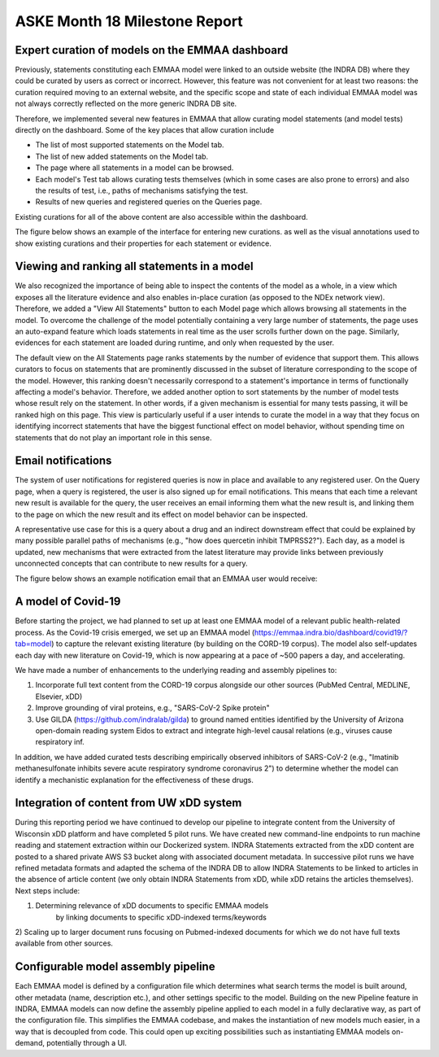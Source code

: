 ASKE Month 18 Milestone Report
==============================

Expert curation of models on the EMMAA dashboard
------------------------------------------------
Previously, statements constituting each EMMAA model were linked to an
outside website (the INDRA DB) where they could be curated by users as
correct or incorrect. However, this feature was not convenient for at least
two reasons: the curation required moving to an external website, and
the specific scope and state of each individual EMMAA model was not always
correctly reflected on the more generic INDRA DB site.

Therefore, we implemented several new features in EMMAA that allow curating
model statements (and model tests) directly on the dashboard. Some of the
key places that allow curation include

- The list of most supported statements on the Model tab.
- The list of new added statements on the Model tab.
- The page where all statements in a model can be browsed.
- Each model's Test tab allows curating tests themselves (which in some cases
  are also prone to errors) and also the results of test, i.e., paths of
  mechanisms satisfying the test.
- Results of new queries and registered queries on the Queries page.

Existing curations for all of the above content are also accessible within
the dashboard.

The figure below shows an example of the interface for entering new curations.
as well as the visual annotations used to show existing curations and their
properties for each statement or evidence.

.. figure:: ../_static/images/all_statements_curation.png
  :align: center
  :figwidth: 100 %


Viewing and ranking all statements in a model
---------------------------------------------
We also recognized the importance of being able to inspect the contents
of the model as a whole, in a view which exposes all the literature evidence
and also enables in-place curation (as opposed to the NDEx network view).
Therefore, we added a "View All Statements" button to each Model page which
allows browsing all statements in the model. To overcome the challenge of
the model potentially containing a very large number of statements,
the page uses an auto-expand feature which loads statements in real time
as the user scrolls further down on the page. Similarly, evidences for
each statement are loaded during runtime, and only when requested by the user.

The default view on the All Statements page ranks statements by the number
of evidence that support them. This allows curators to focus on statements
that are prominently discussed in the subset of literature corresponding
to the scope of the model. However, this ranking doesn't necessarily
correspond to a statement's importance in terms of functionally affecting
a model's behavior. Therefore, we added another option to sort statements by
the number of model tests whose result rely on the statement. In other words,
if a given mechanism is essential for many tests passing, it will be ranked
high on this page. This view is particularly useful if a user intends to
curate the model in a way that they focus on identifying incorrect
statements that have the biggest functional effect on model behavior, without
spending time on statements that do not play an important role in this
sense.


Email notifications
-------------------
The system of user notifications for registered queries is now in place and
available to any registered user. On the Query page, when a query is
registered, the user is also signed up for email notifications. This means
that each time a relevant new result is available for the query, the user
receives an email informing them what the new result is, and linking them
to the page on which the new result and its effect on model behavior
can be inspected.

A representative use case for this is a query about
a drug and an indirect downstream effect that could be explained by many
possible parallel paths of mechanisms (e.g., "how does quercetin inhibit
TMPRSS2?"). Each day, as a model is updated, new mechanisms that were
extracted from the latest literature may provide links between previously
unconnected concepts that can contribute to new results for a query.

The figure below shows an example notification email that an EMMAA user
would receive:

.. figure:: ../_static/images/email_notification.png
  :align: center
  :figwidth: 100 %

A model of Covid-19
-------------------

Before starting the project, we had planned to set up at least one EMMAA model
of a relevant public health-related process. As the Covid-19 crisis emerged, we
set up an EMMAA model (https://emmaa.indra.bio/dashboard/covid19/?tab=model) to
capture the relevant existing literature (by building on the CORD-19 corpus).
The model also self-updates each day with new literature on Covid-19, which is
now appearing at a pace of ~500 papers a day, and accelerating.

We have made a number of enhancements to the underlying reading and assembly
pipelines to:

1. Incorporate full text content from the CORD-19 corpus alongside our other
   sources (PubMed Central, MEDLINE, Elsevier, xDD)
2. Improve grounding of viral proteins, e.g., "SARS-CoV-2 Spike protein"
3. Use GILDA (https://github.com/indralab/gilda) to ground named entities
   identified by the University of Arizona open-domain reading system Eidos
   to extract and integrate high-level causal relations (e.g., viruses
   cause respiratory inf.

In addition, we have added curated tests describing empirically observed
inhibitors of SARS-CoV-2 (e.g., "Imatinib methanesulfonate inhibits severe
acute respiratory syndrome coronavirus 2") to determine whether the model
can identify a mechanistic explanation for the effectiveness of these drugs.

Integration of content from UW xDD system
-----------------------------------------

During this reporting period we have continued to develop our pipeline to
integrate content from the University of Wisconsin xDD platform and have
completed 5 pilot runs. We have created new command-line endpoints to run
machine reading and statement extraction within our Dockerized system. INDRA
Statements extracted from the xDD content are posted to a shared private AWS S3
bucket along with associated document metadata.  In successive pilot runs we
have refined metadata formats and adapted the schema of the INDRA DB to allow
INDRA Statements to be linked to articles in the absence of article content (we
only obtain INDRA Statements from xDD, while xDD retains the articles
themselves). Next steps include:

1) Determining relevance of xDD documents to specific EMMAA models
    by linking documents to specific xDD-indexed terms/keywords
2) Scaling up to larger document runs focusing on Pubmed-indexed documents
for which we do not have full texts available from other sources.

Configurable model assembly pipeline
------------------------------------

Each EMMAA model is defined by a configuration file which determines
what search terms the model is built around, other metadata (name, description
etc.), and other settings specific to the model.
Building on the new Pipeline feature in INDRA, EMMAA models can
now define the assembly pipeline applied to each model in a fully
declarative way, as part of the configuration file. This simplifies the EMMAA
codebase, and makes the instantiation of new models much easier, in a way
that is decoupled from code. This could open up exciting possibilities such
as instantiating EMMAA models on-demand, potentially through a UI.
